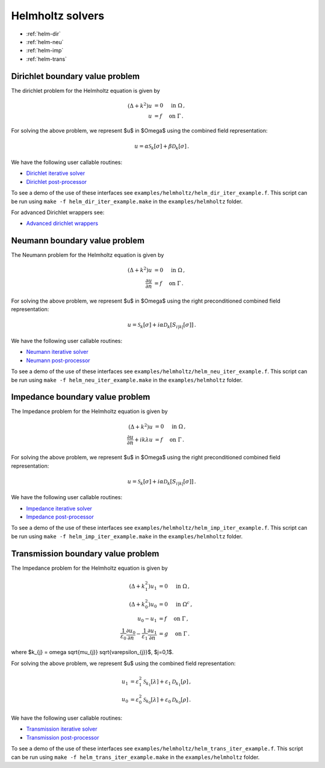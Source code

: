 .. _hwrap:

Helmholtz solvers
==================

- :ref:`helm-dir`
- :ref:`helm-neu`
- :ref:`helm-imp`
- :ref:`helm-trans`

.. _helm-dir:

Dirichlet boundary value problem
*******************************************

The dirichlet problem for the Helmholtz equation is given by

.. math::

   (\Delta + k^2) u &= 0 \quad \mbox{ in } \Omega \, , \\
   u &= f \quad \mbox{ on } \Gamma \, .

   
For solving the above problem, we represent $u$ in $\Omega$ using
the combined field representation:

.. math::

   u = \alpha \mathcal{S}_{k}[\sigma] + \beta \mathcal{D}_{k}[\sigma] \,.

We have the following user callable routines:

- `Dirichlet iterative solver <helm_dir_wrappers.html#helm-comb-dir-iter-solver>`__
- `Dirichlet post-processor <helm_dir_wrappers.html#lpcomp-helm-comb-dir>`__

To see a demo of the use of these interfaces see
``examples/helmholtz/helm_dir_iter_example.f``. 
This script can be run using ``make -f helm_dir_iter_example.make`` in the
``examples/helmholtz`` folder.

For advanced Dirichlet wrappers see:

- `Advanced dirichlet wrappers <helm_dir_wrappers.html#helm-dir-adv>`__ 

.. _helm-neu:

Neumann boundary value problem
*******************************************

The Neumann problem for the Helmholtz equation is given by

.. math::

   (\Delta + k^2) u &= 0 \quad \mbox{ in } \Omega \, , \\
   \frac{\partial u}{\partial n} &= f \quad \mbox{ on } \Gamma \, .

   
For solving the above problem, we represent $u$ in $\Omega$ using
the right preconditioned combined field representation:

.. math::

   u = \mathcal{S}_{k}[\sigma] + i\alpha \mathcal{D}_{k}[S_{i|k|}[\sigma]] \,.

We have the following user callable routines:

- `Neumann iterative solver <helm_neu_wrappers.html#helm-rpcomb-neu-iter-solver>`__
- `Neumann post-processor <helm_neu_wrappers.html#lpcomp-helm-rpcomb-dir>`__

To see a demo of the use of these interfaces see
``examples/helmholtz/helm_neu_iter_example.f``. 
This script can be run using ``make -f helm_neu_iter_example.make`` in the
``examples/helmholtz`` folder.

.. _helm-imp:

Impedance boundary value problem
*******************************************

The Impedance problem for the Helmholtz equation is given by

.. math::

   (\Delta + k^2) u &= 0 \quad \mbox{ in } \Omega \, , \\
   \frac{\partial u}{\partial n} + ik \lambda u &= f \quad \mbox{ on } \Gamma \, .

   
For solving the above problem, we represent $u$ in $\Omega$ using
the right preconditioned combined field representation:

.. math::

   u = \mathcal{S}_{k}[\sigma] + i\alpha \mathcal{D}_{k}[S_{i|k|}[\sigma]] \,.

We have the following user callable routines:

- `Impedance iterative solver <helm_imp_wrappers.html#helm-rpcomb-imp-iter-solver>`__
- `Impedance post-processor <helm_imp_wrappers.html#lpcomp-helm-rpcomb-dir-imp>`__

To see a demo of the use of these interfaces see
``examples/helmholtz/helm_imp_iter_example.f``. 
This script can be run using ``make -f helm_imp_iter_example.make`` in the
``examples/helmholtz`` folder.


.. _helm-trans:

Transmission boundary value problem
*******************************************

The Impedance problem for the Helmholtz equation is given by

.. math::

   (\Delta + k_{1}^2) u_{1} &= 0 \quad \mbox{ in } \Omega \, , \\
   (\Delta + k_{0}^2) u_{0} &= 0 \quad \mbox{ in } \Omega^c \, , \\
   u_{0} - u_{1} &= f \quad \mbox{ on } \Gamma \, , \\
   \frac{1}{\varepsilon_{0}}\frac{\partial u_{0}}{\partial n} - \frac{1}{\varepsilon_{1}} \frac{\partial u_{1}}{\partial n} &= g \quad \mbox{ on } \Gamma \, .

where $k_{j} = \omega \sqrt{\mu_{j}} \sqrt{\varepsilon_{j}}$, $j=0,1$.
   
For solving the above problem, we represent $u$ using the combined field
representation:

.. math::

   u_{1} &= \varepsilon_{1}^2 \mathcal{S}_{k_{1}}[\lambda] + \varepsilon_{1} \mathcal{D}_{k_{1}}[\rho] \,, \\
   u_{0} &= \varepsilon_{0}^2 \mathcal{S}_{k_{0}}[\lambda] + \varepsilon_{0} \mathcal{D}_{k_{0}}[\rho] \,.

We have the following user callable routines:

- `Transmission iterative solver <helm_trans_wrappers.html#helm-comb-trans-iter-solver>`__
- `Transmission post-processor <helm_trans_wrappers.html#lpcomp-helm-comb-split-dir>`__

To see a demo of the use of these interfaces see
``examples/helmholtz/helm_trans_iter_example.f``. 
This script can be run using ``make -f helm_trans_iter_example.make`` in the
``examples/helmholtz`` folder.
